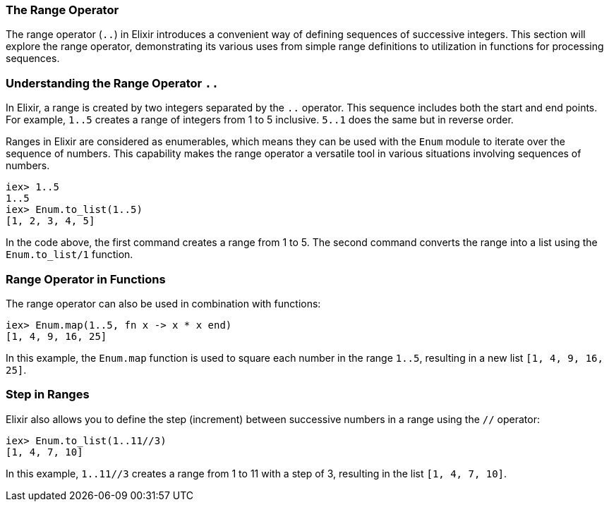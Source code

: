 [[range-operator]]
=== The Range Operator
indexterm:[Range Operator]

The range operator (`..`) in Elixir introduces a convenient way of defining sequences of successive integers. This section will explore the range operator, demonstrating its various uses from simple range definitions to utilization in functions for processing sequences.

=== Understanding the Range Operator `..`
indexterm:[Range Operator, Basics]

In Elixir, a range is created by two integers separated by the `..` operator. This sequence includes both the start and end points. For example, `1..5` creates a range of integers from 1 to 5 inclusive. `5..1` does the same but in reverse order.

Ranges in Elixir are considered as enumerables, which means they can be used with the `Enum` module to iterate over the sequence of numbers. This capability makes the range operator a versatile tool in various situations involving sequences of numbers.

[source,elixir]
----
iex> 1..5
1..5
iex> Enum.to_list(1..5)
[1, 2, 3, 4, 5]
----

In the code above, the first command creates a range from 1 to 5. The second command converts the range into a list using the `Enum.to_list/1` function.

=== Range Operator in Functions
indexterm:[Range Operator, Functions]

The range operator can also be used in combination with functions:

[source,elixir]
----
iex> Enum.map(1..5, fn x -> x * x end)
[1, 4, 9, 16, 25]
----

In this example, the `Enum.map` function is used to square each number in the range `1..5`, resulting in a new list `[1, 4, 9, 16, 25]`.

=== Step in Ranges
indexterm:[Range Operator, Step]

Elixir also allows you to define the step (increment) between successive numbers in a range using the `//` operator:

[source,elixir]
----
iex> Enum.to_list(1..11//3)
[1, 4, 7, 10]
----

In this example, `1..11//3` creates a range from 1 to 11 with a step of 3, resulting in the list `[1, 4, 7, 10]`.
